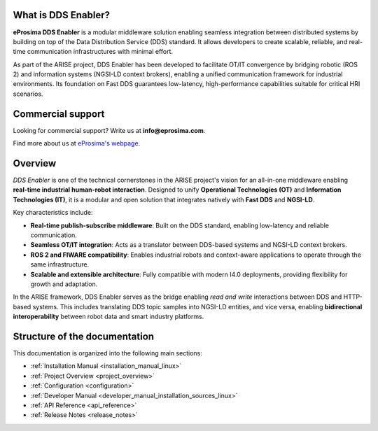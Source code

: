 
What is DDS Enabler?
^^^^^^^^^^^^^^^^^^^^

.. image:: /_static/eprosima-logo.svg
  :height: 100px
  :width: 100px
  :align: left
  :alt: eProsima
  :target: http://www.eprosima.com/


**eProsima DDS Enabler** is a modular middleware solution enabling seamless integration between distributed systems by
building on top of the Data Distribution Service (DDS) standard. It allows developers to create scalable, reliable, and
real-time communication infrastructures with minimal effort.

As part of the ARISE project, DDS Enabler has been developed to facilitate OT/IT convergence by bridging robotic (ROS 2)
and information systems (NGSI-LD context brokers), enabling a unified communication framework for industrial environments.
Its foundation on Fast DDS guarantees low-latency, high-performance capabilities suitable for critical HRI scenarios.

.. raw:: html

    <br/>
    
Commercial support
^^^^^^^^^^^^^^^^^^

Looking for commercial support? Write us at **info@eprosima.com**.

Find more about us at `eProsima's webpage <https://eprosima.com/>`_.

Overview
^^^^^^^^

*DDS Enabler* is one of the technical cornerstones in the ARISE project's vision for an all-in-one middleware
enabling **real-time industrial human-robot interaction**. Designed to unify **Operational Technologies (OT)** and **Information Technologies (IT)**, it is a modular and open solution that integrates natively with **Fast DDS** and **NGSI-LD**.

Key characteristics include:

- **Real-time publish-subscribe middleware**: Built on the DDS standard, enabling low-latency and reliable communication.
- **Seamless OT/IT integration**: Acts as a translator between DDS-based systems and NGSI-LD context brokers.
- **ROS 2 and FIWARE compatibility**: Enables industrial robots and context-aware applications to operate through the same infrastructure.
- **Scalable and extensible architecture**: Fully compatible with modern I4.0 deployments, providing flexibility for growth and adaptation.

In the ARISE framework, DDS Enabler serves as the bridge enabling *read and write* interactions between DDS and
HTTP-based systems. This includes translating DDS topic samples into NGSI-LD entities, and vice versa, enabling
**bidirectional interoperability** between robot data and smart industry platforms.

Structure of the documentation
^^^^^^^^^^^^^^^^^^^^^^^^^^^^^^

This documentation is organized into the following main sections:

* :ref:`Installation Manual <installation_manual_linux>`
* :ref:`Project Overview <project_overview>`
* :ref:`Configuration <configuration>`
* :ref:`Developer Manual <developer_manual_installation_sources_linux>`
* :ref:`API Reference <api_reference>`
* :ref:`Release Notes <release_notes>`
